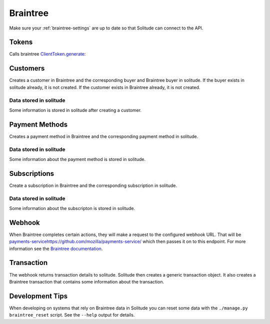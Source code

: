 .. _braintree:

Braintree
#########

Make sure your :ref:`braintree-settings` are up to date so that
Solitude can connect to the API.

Tokens
------

Calls braintree `ClientToken.generate <https://developers.braintreepayments.com/javascript+python/reference/request/client-token/generate>`_:

.. http:post:: /braintree/token/generate/

    :>json string token: the token returned by Braintree.
    :status 200: token successfully generated.

Customers
---------

Creates a customer in Braintree and the corresponding buyer and Braintree buyer
in solitude. If the buyer exists in solitude already, it is not created. If the
customer exists in Braintree already, it is not created.

.. http:post:: /braintree/customer/

    :<json string uuid: the uuid of the buyer in solitude.

    .. code-block:: json

        {
            "braintree": {
                "created_at": "2015-05-06T15:35:41.519",
                "id": "customer-id",
                "updated_at": "2015-05-06T15:35:41.519"
            },
            "mozilla": {
                "active": true,
                "braintree_id": "customer-id",
                "buyer": "/generic/buyer/3/",
                "counter": 0,
                "created": "2015-05-06T15:35:41.523",
                "id": 2,
                "modified": "2015-05-06T15:35:41.523",
                "resource_pk": 2,
                "resource_uri": "/braintree/mozilla/buyer/2/"
            }
        }

    :>json string braintree id: id.
    :>json string braintree created_at: created date and time.
    :>json string braintree updated_at: updated date and time.

    :status 201: customer and Braintree buyer successfully created.

.. _braintree-buyer-label:

Data stored in solitude
+++++++++++++++++++++++

Some information is stored in solitude after creating a customer.

.. http:get:: /braintree/mozilla/buyer/<buyer id>/

    :<json string uuid: the uuid of the buyer in solitude.
    :<json string nonce: the payment nonce returned by Braintree.

    .. code-block:: json

        {
            "active": true,
            "braintree_id": "customer-id",
            "buyer": "/generic/buyer/3/",
            "counter": 0,
            "created": "2015-05-06T15:35:41.523",
            "id": 2,
            "modified": "2015-05-06T15:35:41.523",
            "resource_pk": 2,
            "resource_uri": "/braintree/mozilla/buyer/2/"
        }

    :>json boolean active: if the buyer is currently active.
    :>json string braintree_id: the id of the customer on Braintree. This field
                                is read only.
    :>json string buyer: URI to :ref:`a buyer object <buyer-label>`

.. http:patch:: /braintree/mozilla/buyer/<buyer id>/

    :<json boolean active: if the buyer is currently active.

.. http:get:: /braintree/mozilla/buyer/

    :query buyer: the primary key of the buyer.
    :query active: the active status.

.. _payment-methods-label:

Payment Methods
---------------

Creates a payment method in Braintree and the corresponding payment method in
solitude.

.. http:post:: /braintree/paymethod/

    :<json string uuid: the uuid of the buyer in solitude.
    :<json string nonce: the payment nonce returned by Braintree.

    .. code-block:: json

        {
            "braintree": {
                "created_at": "2015-05-05T14:22:26.650",
                "token": "da-token",
                "updated_at": "2015-05-05T14:22:26.650"
            },
            "mozilla": {
                "active": true,
                "braintree_buyer": "/braintree/mozilla/buyer/16/",
                "counter": 0,
                "created": "2015-05-05T14:22:26.656",
                "id": 4,
                "modified": "2015-05-05T14:22:26.656",
                "provider_id": "da-token",
                "resource_pk": 4,
                "resource_uri": "/braintree/mozilla/paymethod/4/",
                "truncated_id": "7890",
                "type": 1,
                "type_name": "visa"
            }
        }

    :>json string braintree token: id of the payment method in braintree.
    :>json string braintree created_at: created date and time.
    :>json string braintree updated_at: updated date and time.

    :status 201: payment method created.

Data stored in solitude
+++++++++++++++++++++++

Some information about the payment method is stored in solitude.

.. http:get:: /braintree/mozilla/paymethod/<method id>/

    .. code-block:: json

        {
          "active": true,
          "braintree_buyer": "/braintree/mozilla/buyer/2/",
          "counter": 0,
          "created": "2015-05-05T14:25:38",
          "id": 1,
          "modified": "2015-05-05T14:25:38",
          "provider_id": "da-token",
          "resource_pk": 1,
          "resource_uri": "/braintree/mozilla/paymethod/1/",
          "truncated_id": "some",
          "type": 1,
          "type_name": "visa"
        }

    :>json boolean active: active flag for the method.
    :>json string braintree_buyer: URI to :ref:`a braintree buyer object <braintree-buyer-label>`.
    :>json string provider_id: an id for the payment method on the provider, this field is read only.
    :>json string truncated_id: a truncated id of the payment type, for example
                                for a credit card, the last 4 digits, this field is read only.
    :>json int type: `1` for credit card is currently the only one supported, this field is read only.
    :>json string type_name: name of the type of purchase, this field is read only.

.. http:patch:: /braintree/mozilla/paymethod/<method id>/

    :<json boolean active: if the payment method is currently active.

.. http:get:: /braintree/mozilla/paymethod/

    :query braintree_buyer: the primary key of the braintree_buyer.
    :query braintree_buyer__buyer__uuid: the uuid for the buyer.
    :query active: the active status.

.. _subscription-label:

Subscriptions
-------------

Create a subscription in Braintree and the corresponding subscription in
solitude.

.. http:post:: /braintree/subscription/

    :<json string paymethod: the uri of the payment method.
    :<json string plan: the id of the plan being purchased.

    .. code-block:: json

        {
            "braintree": {
                "created_at": "2015-05-06T13:34:53.746",
                "id": "some:id",
                "updated_at": "2015-05-06T13:34:53.746"
            },
            "mozilla": {
                "active": true,
                "counter": 0,
                "created": "2015-05-06T13:34:53.763",
                "id": 1,
                "modified": "2015-05-06T13:34:53.763",
                "paymethod": "/braintree/mozilla/paymethod/1/",
                "provider_id": "some:id",
                "resource_pk": 1,
                "resource_uri": "/braintree/mozilla/subscription/1/",
                "seller_product": "/generic/product/1/"
            }
        }

    :>json string braintree id: id of the subscription in braintree.
    :>json string braintree created_at: created date and time.
    :>json string braintree updated_at: updated date and time.

    :status 201: payment method created.


Data stored in solitude
+++++++++++++++++++++++

Some information about the subscripton is stored in solitude.

.. http:get:: /braintree/mozilla/subscription/<subscription id>/

    .. code-block:: json

        {
            "active": true,
            "counter": 0,
            "created": "2015-05-01T18:21:49",
            "id": 1,
            "paymethod": "/braintree/mozilla/paymethod/2/",
            "modified": "2015-05-01T18:21:49",
            "provider_id": "some:id",
            "resource_pk": 1,
            "resource_uri": "/braintree/mozilla/subscription/1/",
            "seller_product": "/generic/product/2/"
        }

    :>json boolean active: active flag for the method.
    :>json string provider_id: an id for the subscription on the provider,
                               this field is read only.
    :>json string paymethod: the URI to `a payment object <payment-methods-label>`_.
    :>json string seller_product: the URI to `a seller product
                                  <seller-product>`_.

.. http:patch:: /braintree/mozilla/subscription/<subscription id>/

    :<json boolean active: if the subscription is currently active.

.. http:get:: /braintree/mozilla/subscription/

    :query active: if the subscription is active.
    :query paymethod: the primary key of the payment method.
    :query paymethod__braintree_buyer: the primary key of the braintree buyer.
    :query paymethod__braintree_buyer__buyer: the primary key of the buyer.
    :query provider_id: the plan id for this subscription.
    :query seller_product: the primary key of the product.

Webhook
-------

When Braintree completes certain actions, they will make a request to the
configured webhook URL. That will be `<payments-service https://github.com/mozilla/payments-service/>`_
which then passes it on to this endpoint. For more information see the
`Braintree documentation <https://developers.braintreepayments.com/javascript+python/reference/general/webhooks>`_.

.. http:get:: /braintree/webhook/

    :query bt_challenge string: the bt_challenge issued by Braintree.
    :>json string: a token returned by the Braintree verify API.

    :status 200: token verified and returned.

.. http:post:: /braintree/webhook/

    :<json bt_signature: the bt_signature issued by Braintree.
    :<json bt_payload: the bt_payload issued by Braintree.

    .. code-block:: json

        {
          "mozilla": {
            "buyer": {
              "active": true,
              "email": "email@example.com",
              "needs_pin_reset": false,
              "new_pin": false,
              "pin": false,
              "pin_confirmed": false,
              "pin_failures": 0,
              "pin_is_locked_out": false,
              "pin_was_locked_out": false,
              "resource_pk": 32,
              "resource_uri": "/generic/buyer/32/",
              "uuid": "dc728c67-bcf8-4237-962d-cb15b2916e21"
            },
            "paymethod": {
              "resource_pk": 22,
              "resource_uri": "/braintree/mozilla/paymethod/22/",
              "braintree_buyer": "/braintree/mozilla/buyer/31/",
              "id": 22,
              "created": "2015-06-16T18:03:43.902",
              "modified": "2015-06-16T18:03:43.902",
              "counter": 0,
              "active": true,
              "provider_id": "29e66c1b-6824-4a41-80d2-fa58ec8fb206",
              "type": 1,
              "type_name": "",
              "truncated_id": ""
            },
            "subscription": {
              "resource_pk": 12,
              "resource_uri": "/braintree/mozilla/subscription/12/",
              "paymethod": "/braintree/mozilla/paymethod/22/",
              "seller_product": "/generic/product/18/",
              "id": 12,
              "created": "2015-06-16T18:03:43.904",
              "modified": "2015-06-16T18:03:43.904",
              "counter": 0,
              "active": true,
              "provider_id": "some-bt:id"
            },
            "transaction": {
              "generic": {
                "amount": "10",
                "buyer": "/generic/buyer/32/",
                "carrier": null,
                "created": "2015-06-16T18:03:43.915",
                "currency": "USD",
                "notes": null,
                "pay_url": null,
                "provider": 4,
                "region": null,
                "related": null,
                "relations": [],
                "resource_pk": 7,
                "resource_uri": "/generic/transaction/7/",
                "seller": "/generic/seller/19/",
                "seller_product": "/generic/product/18/",
                "source": null,
                "status": 2,
                "status_reason": "settled",
                "type": 0,
                "uid_pay": null,
                "uid_support": "bt:id",
                "uuid": "f424e706-9c17-4d6a-9287-e6db28e46ec6"
              },
              "braintree": {
                "resource_pk": 5,
                "resource_uri": "/braintree/mozilla/transaction/5/",
                "paymethod": "/braintree/mozilla/paymethod/22/",
                "subscription": "/braintree/mozilla/subscription/12/",
                "transaction": "/generic/transaction/7/",
                "id": 5,
                "created": "2015-06-16T18:03:43.916",
                "modified": "2015-06-16T18:03:43.916",
                "counter": 0,
                "billing_period_end_date": "2015-07-15T18:03:43.904",
                "billing_period_start_date": "2015-06-16T18:03:43.904",
                "kind": "subscription_charged_successfully",
                "next_billing_date": "2015-07-16T18:03:43.904",
                "next_billing_period_amount": "10"
              }
            },
            "product": {
              "seller": "/generic/seller/19/",
              "access": 1,
              "resource_uri": "/generic/product/18/",
              "resource_pk": 18,
              "secret": null,
              "seller_uuids": {
                "bango": null,
                "reference": null
              },
              "public_id": "brick",
              "external_id": "3089c93d-eb16-4233-83d3-37653369ff8c"
            }
          },
          "braintree": {
            "kind": "subscription_charged_successfully"
          }
        }

    :>json mozilla.buyer: a :ref:`buyer <buyer-label>`.
    :>json mozilla.paymethod: a :ref:`payment method <payment-methods-label>`.
    :>json mozilla.product: a :ref:`product <seller-product>`
    :>json mozilla.subscription: a :ref:`subscription <subscription-label>`.
    :>json mozilla.transaction.generic: a :ref:`generic transaction <transaction-label>`.
    :>json mozilla.transaction.braintree: a :ref:`braintree transaction <braintree-transaction-label>`.
    :>json braintree.kind: the kind of webhook.
    :>json braintree.next_billing_period_amount: the amount of the next charge.
    :>json braintree.next_billing_date: the date of the next charge.
    :status 200: webhook parsed successfully, solitude may have acted on the webhook and
                 is returning data with the expectation that the client will as well.
    :status 204: webhook parsed successfully, however solitude did not act on the
                 webhook and does not expect the caller to act either.

.. _braintree-transaction-label:

Transaction
-----------

The webhook returns transaction details to solitude. Solitude then creates a
generic transaction object. It also creates a Braintree transaction that
contains some information about the transaction.

.. http:get:: /braintree/mozilla/transaction/<transaction id>/

    .. code-block:: json

        {
            "id": 1,
            "billing_period_end_date": "2015-07-10T12:20:19.926",
            "billing_period_start_date": "2015-06-11T12:20:19.926",
            "created": "2015-06-11T12:20:19.926",
            "counter": 0,
            "kind": "disbursement",
            "modified": "2015-06-11T12:20:19.926",
            "next_billing_date": "2015-07-11T12:20:19.926",
            "next_billing_period_amount": "10.00",
            "paymethod": "/braintree/mozilla/paymethod/2/",
            "resource_pk": 1,
            "resource_uri": "/generic/transaction/1/",
            "subscription": "/braintree/mozilla/subscription/2/",
            "transaction": "/generic/transaction/2/"
        }

    :>json string paymethod: the URI to `a payment object <payment-methods-label>`_.
    :>json string subscription: the URI to `a subscription object <subscription-label:l>`_.
    :>json string transaction: the URI to `a transaction object <_transaction-label>`_.

    The fields `kind`, `next_billing_date`, `next_billing_period_amount`,
    `billing_period_end_date`, `billing_period_start_date` are copies of the data
    from Braintree. Please see the Braintree documentation for more information.

Development Tips
----------------

When developing on systems that rely on Braintree data in Solitude
you can reset some data with the ``./manage.py braintree_reset`` script.
See the ``--help`` output for details.
